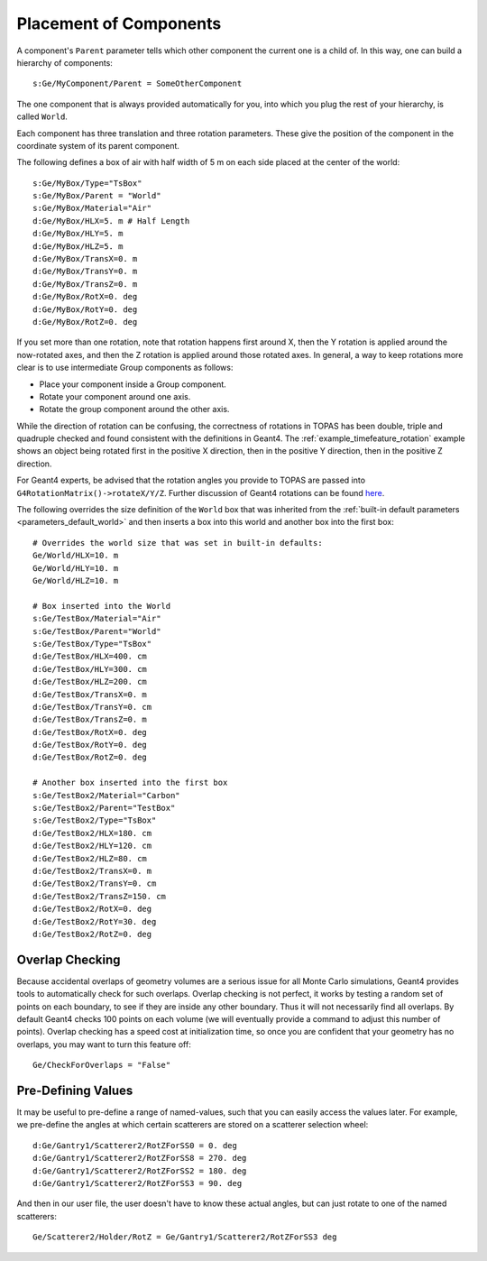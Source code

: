 .. _geometry_placement:

Placement of Components
-----------------------

A component's ``Parent`` parameter tells which other component the current one is a child of. In this way, one can build a hierarchy of components::

    s:Ge/MyComponent/Parent = SomeOtherComponent

The one component that is always provided automatically for you, into which you plug the rest of your hierarchy, is called ``World``.

Each component has three translation and three rotation parameters.
These give the position of the component in the coordinate system of its parent component.

The following defines a box of air with half width of 5 m on each side placed at the center of the world::

    s:Ge/MyBox/Type="TsBox"
    s:Ge/MyBox/Parent = "World"
    s:Ge/MyBox/Material="Air"
    d:Ge/MyBox/HLX=5. m # Half Length
    d:Ge/MyBox/HLY=5. m
    d:Ge/MyBox/HLZ=5. m
    d:Ge/MyBox/TransX=0. m
    d:Ge/MyBox/TransY=0. m
    d:Ge/MyBox/TransZ=0. m
    d:Ge/MyBox/RotX=0. deg
    d:Ge/MyBox/RotY=0. deg
    d:Ge/MyBox/RotZ=0. deg

If you set more than one rotation, note that rotation happens first around X, then the Y rotation is applied around the now-rotated axes, and then the Z rotation is applied around those rotated axes. In general, a way to keep rotations more clear is to use intermediate Group components as follows:

* Place your component inside a Group component.
* Rotate your component around one axis.
* Rotate the group component around the other axis.

While the direction of rotation can be confusing, the correctness of rotations in TOPAS has been double, triple and quadruple checked and found consistent with the definitions in Geant4.
The :ref:`example_timefeature_rotation` example shows an object being rotated first in the positive X direction, then in the positive Y direction, then in the positive Z direction.

For Geant4 experts, be advised that the rotation angles you provide to TOPAS are passed into ``G4RotationMatrix()->rotateX/Y/Z``. Further discussion of Geant4 rotations can be found `here <http://hypernews.slac.stanford.edu/HyperNews/geant4/get/geometry/1408>`_.

The following overrides the size definition of the ``World`` box that was inherited from the :ref:`built-in default parameters <parameters_default_world>` and then inserts a box into this world and another box into the first box::

    # Overrides the world size that was set in built-in defaults:
    Ge/World/HLX=10. m
    Ge/World/HLY=10. m
    Ge/World/HLZ=10. m

    # Box inserted into the World
    s:Ge/TestBox/Material="Air"
    s:Ge/TestBox/Parent="World"
    s:Ge/TestBox/Type="TsBox"
    d:Ge/TestBox/HLX=400. cm
    d:Ge/TestBox/HLY=300. cm
    d:Ge/TestBox/HLZ=200. cm
    d:Ge/TestBox/TransX=0. m
    d:Ge/TestBox/TransY=0. cm
    d:Ge/TestBox/TransZ=0. m
    d:Ge/TestBox/RotX=0. deg
    d:Ge/TestBox/RotY=0. deg
    d:Ge/TestBox/RotZ=0. deg

    # Another box inserted into the first box
    s:Ge/TestBox2/Material="Carbon"
    s:Ge/TestBox2/Parent="TestBox"
    s:Ge/TestBox2/Type="TsBox"
    d:Ge/TestBox2/HLX=180. cm
    d:Ge/TestBox2/HLY=120. cm
    d:Ge/TestBox2/HLZ=80. cm
    d:Ge/TestBox2/TransX=0. m
    d:Ge/TestBox2/TransY=0. cm
    d:Ge/TestBox2/TransZ=150. cm
    d:Ge/TestBox2/RotX=0. deg
    d:Ge/TestBox2/RotY=30. deg
    d:Ge/TestBox2/RotZ=0. deg



Overlap Checking
~~~~~~~~~~~~~~~~

Because accidental overlaps of geometry volumes are a serious issue for all Monte Carlo simulations, Geant4 provides tools to automatically check for such overlaps. Overlap checking is not perfect, it works by testing a random set of points on each boundary, to see if they are inside any other boundary. Thus it will not necessarily find all overlaps. By default Geant4 checks 100 points on each volume (we will eventually provide a command to adjust this number of points). Overlap checking has a speed cost at initialization time, so once you are confident that your geometry has no overlaps, you may want to turn this feature off::

    Ge/CheckForOverlaps = "False"

.. todo:: Provide parameter to adjust number of points used in overlap checking



Pre-Defining Values
~~~~~~~~~~~~~~~~~~~

It may be useful to pre-define a range of named-values, such that you can easily access the values later. For example, we pre-define the angles at which certain scatterers are stored on a scatterer selection wheel::

    d:Ge/Gantry1/Scatterer2/RotZForSS0 = 0. deg
    d:Ge/Gantry1/Scatterer2/RotZForSS8 = 270. deg
    d:Ge/Gantry1/Scatterer2/RotZForSS2 = 180. deg
    d:Ge/Gantry1/Scatterer2/RotZForSS3 = 90. deg

And then in our user file, the user doesn't have to know these actual angles, but can just rotate to one of the named scatterers::

    Ge/Scatterer2/Holder/RotZ = Ge/Gantry1/Scatterer2/RotZForSS3 deg
